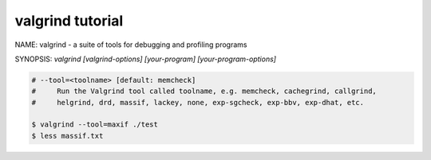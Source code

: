 *****************
valgrind tutorial
*****************

NAME: valgrind - a suite of tools for debugging and profiling programs

SYNOPSIS: `valgrind [valgrind-options] [your-program] [your-program-options]`

.. code-block:: cpp
    :caption: Sample: test.cpp
    :linenos:

    #include <iostream>

    using namespace std;

    class Base
    {
    public:
            virtual ~Base() {}
    };

    class Derived : public Base
    {
            int m_a;
    };

    int main()
    {

            Base* p = new Derived[10];
            delete[] p;
            return 0;
    }

.. code-block:: sh
    :caption: Check memory leak in your program

    # basic option about leak-checking
    $ valgrind --help | grep leak
        --leak-check=no|summary|full     search for memory leaks at exit?  [summary]
        --leak-resolution=low|med|high   differentiation of leak stack traces [high]
        --show-leak-kinds=kind1,kind2,.. which leak kinds to show?
        --errors-for-leak-kinds=kind1,kind2,..  which leak kinds are errors?
        --leak-check-heuristics=heur1,heur2,... which heuristics to use for
            improving leak search false positive [all]
        --show-reachable=yes             same as --show-leak-kinds=all
                                         same as --show-leak-kinds=definite,possible
                                         same as --show-leak-kinds=definite

    # compile your program with debug information
    $ g++ -g test.cpp

    # run valgrind with your program
    $ valgrind ./a.out
    ...
    ==57684== Use of uninitialised value of size 8
    ==57684==    at 0x4008E3: main (test.cpp:20)
    ==57684==
    ==57684== Invalid read of size 8
    ==57684==    at 0x4008E3: main (test.cpp:20)
    ...
    ==57684== Process terminating with default action of signal 11 (SIGSEGV)
    ==57684==  Access not within mapped region at address 0x0
    ==57684==    at 0x4008E3: main (test.cpp:20)
    ==57684==  If you believe this happened as a result of a stack
    ==57684==  overflow in your program's main thread (unlikely but
    ==57684==  possible), you can try to increase the size of the
    ==57684==  main thread stack using the --main-stacksize= flag.
    ==57684==  The main thread stack size used in this run was 8388608.
    ==57684==
    ==57684== HEAP SUMMARY:
    ==57684==     in use at exit: 72,872 bytes in 2 blocks
    ==57684==   total heap usage: 2 allocs, 0 frees, 72,872 bytes allocated
    ==57684==
    ==57684== LEAK SUMMARY:
    ==57684==    definitely lost: 0 bytes in 0 blocks
    ==57684==    indirectly lost: 0 bytes in 0 blocks
    ==57684==      possibly lost: 0 bytes in 0 blocks
    ==57684==    still reachable: 72,872 bytes in 2 blocks
    ==57684==                       of which reachable via heuristic:
    ==57684==                         newarray           : 168 bytes in 1 blocks
    ==57684==         suppressed: 0 bytes in 0 blocks
    ==57684== Rerun with --leak-check=full to see details of leaked memory
    ==57684==
    ==57684== For counts of detected and suppressed errors, rerun with: -v
    ==57684== Use --track-origins=yes to see where uninitialised values come from
    ==57684== ERROR SUMMARY: 2 errors from 2 contexts (suppressed: 0 from 0)
    Segmentation fault

    # more advance options
    $ valgrind --track-origins=yes -v ./a.out
    ...
    --57690-- REDIR: 0x525b570 (libc.so.6:__strcmp_sse2_unaligned) redirected to 0x4c31f90 (strcmp)
    --57690-- REDIR: 0x4ec7f10 (libstdc++.so.6:operator new[](unsigned long)) redirected to 0x4c2e7a0 (operator new[](unsigned long))
    ==57690== Use of uninitialised value of size 8
    ...
    --57690-- REDIR: 0x52404f0 (libc.so.6:free) redirected to 0x4c2ed80 (free)
    ...
    ==57690== 1 errors in context 1 of 2:
    ==57690== Invalid read of size 8
    ==57690==    at 0x4008E3: main (test.cpp:20)
    ==57690==  Address 0x0 is not stack'd, malloc'd or (recently) free'd
    ...
    ==57690== 1 errors in context 2 of 2:
    ==57690== Use of uninitialised value of size 8
    ==57690==    at 0x4008E3: main (test.cpp:20)
    ==57690==  Uninitialised value was created by a heap allocation
    ==57690==    at 0x4C2E80F: operator new[](unsigned long) (in /usr/lib/valgrind/vgpreload_memcheck-amd64-linux.so)
    ==57690==    by 0x40087C: main (test.cpp:19)

.. code-block:: sh

    # --tool=<toolname> [default: memcheck]
    #     Run the Valgrind tool called toolname, e.g. memcheck, cachegrind, callgrind,
    #     helgrind, drd, massif, lackey, none, exp-sgcheck, exp-bbv, exp-dhat, etc.

    $ valgrind --tool=maxif ./test
    $ less massif.txt
